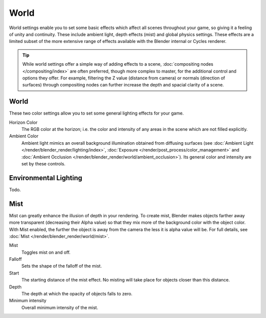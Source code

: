 
*****
World
*****

.. figure:: /images/bge_world_materials.png
   :align: rights
   :width: 290px

   BGE World Panel.


World settings enable you to set some basic effects which affect all scenes throughout your
game, so giving it a feeling of unity and continuity. These include ambient light,
depth effects (mist) and global physics settings. These effects are a limited subset of the
more extensive range of effects available with the Blender internal or Cycles renderer.

.. tip::

   While world settings offer a simple way of adding effects to a scene,
   :doc:`compositing nodes </compositing/index>` are often preferred, though more complex to master,
   for the additional control and options they offer.
   For example, filtering the Z value (distance from camera) or normals (direction of surfaces)
   through compositing nodes can further increase the depth and spacial clarity of a scene.


World
=====

These two color settings allow you to set some general lighting effects for your game.

Horizon Color
   The RGB color at the horizon;
   i.e. the color and intensity of any areas in the scene which are not filled explicitly.
Ambient Color
   Ambient light mimics an overall background illumination obtained from diffusing surfaces
   (see :doc:`Ambient Light </render/blender_render/lighting/index>`,
   :doc:`Exposure </render/post_process/color_management>` and
   :doc:`Ambient Occlusion </render/blender_render/world/ambient_occlusion>`).
   Its general color and intensity are set by these controls.


Environmental Lighting
======================

Todo.

Mist
====

Mist can greatly enhance the illusion of depth in your rendering.
To create mist, Blender makes objects farther away more transparent (decreasing their Alpha value)
so that they mix more of the background color with the object color.
With Mist enabled, the further the object is away from the camera the less it is alpha value will be.
For full details, see :doc:`Mist </render/blender_render/world/mist>`.

Mist
   Toggles mist on and off.
Falloff
   Sets the shape of the falloff of the mist.
Start
   The starting distance of the mist effect. No misting will take place for objects closer than this distance.
Depth
   The depth at which the opacity of objects falls to zero.
Minimum intensity
   Overall minimum intensity of the mist.
